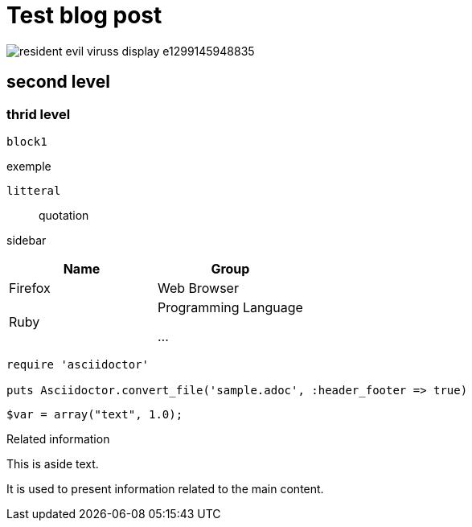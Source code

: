= Test blog post

:hp-tags: tag1, tag2

image::http://soft.wayr.org/wp-content/uploads/2011/03/resident_evil_viruss_display-e1299145948835.jpg[role="thumb"]

== second level 

=== thrid level

----
block1
----


====
exemple
====

....
litteral
....


////
comment
////


____
quotation
____


****
sidebar
****

[cols="2*", options="header"]
|===
|Name
|Group

|Firefox
|Web Browser

|Ruby
|Programming Language

...
|===


[source,ruby]
----
require 'asciidoctor'

puts Asciidoctor.convert_file('sample.adoc', :header_footer => true)
----

[source,php]
----
$var = array("text", 1.0);
----




[sidebar]
.Related information
--
This is aside text.

It is used to present information related to the main content.
--




